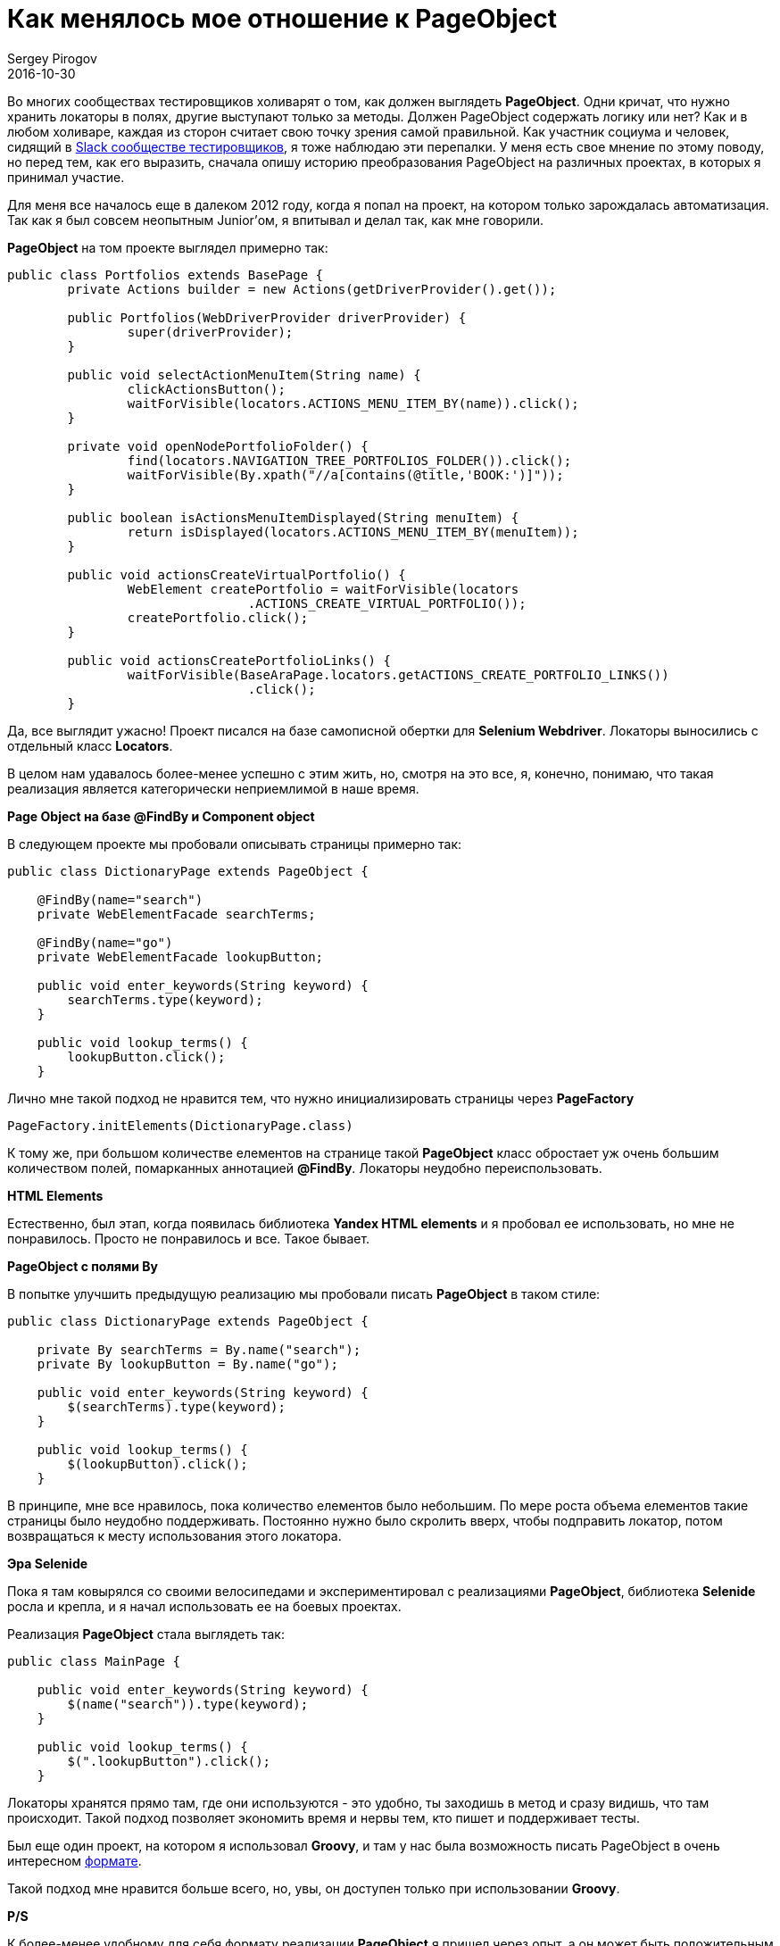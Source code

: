 = Как менялось мое отношение к PageObject
Sergey Pirogov
2016-10-30
:jbake-type: post
:jbake-tags: Тест фреймворк
:jbake-summary: История преобразования PageObject
:jbake-featured: true

Во многих сообществах тестировщиков холиварят о том, как должен выглядеть **PageObject**. Одни кричат, что нужно хранить локаторы в полях, другие выступают только за методы. Должен PageObject содержать логику или нет? Как и в любом холиваре, каждая из сторон считает свою точку зрения самой правильной.
Как участник социума и человек, сидящий в https://software-testers.herokuapp.com/[Slack сообществе тестировщиков], я тоже наблюдаю эти перепалки. У меня есть свое мнение по этому поводу, но перед тем, как его выразить, сначала опишу историю преобразования PageObject на различных проектах, в которых я принимал участие.

Для меня все началось еще в далеком 2012 году, когда я попал на проект, на котором только зарождалась автоматизация. Так как я был совсем неопытным Junior'ом, я впитывал и делал так, как мне говорили.

**PageObject** на том проекте выглядел примерно так:

[source, java]
----
public class Portfolios extends BasePage {
	private Actions builder = new Actions(getDriverProvider().get());

	public Portfolios(WebDriverProvider driverProvider) {
		super(driverProvider);
	}

	public void selectActionMenuItem(String name) {
		clickActionsButton();
		waitForVisible(locators.ACTIONS_MENU_ITEM_BY(name)).click();
	}

	private void openNodePortfolioFolder() {
		find(locators.NAVIGATION_TREE_PORTFOLIOS_FOLDER()).click();
		waitForVisible(By.xpath("//a[contains(@title,'BOOK:')]"));
	}

	public boolean isActionsMenuItemDisplayed(String menuItem) {
		return isDisplayed(locators.ACTIONS_MENU_ITEM_BY(menuItem));
	}

	public void actionsCreateVirtualPortfolio() {
		WebElement createPortfolio = waitForVisible(locators
				.ACTIONS_CREATE_VIRTUAL_PORTFOLIO());
		createPortfolio.click();
	}

	public void actionsCreatePortfolioLinks() {
		waitForVisible(BaseAraPage.locators.getACTIONS_CREATE_PORTFOLIO_LINKS())
				.click();
	}
----

Да, все выглядит ужасно! Проект писался на базе самописной обертки для **Selenium Webdriver**. Локаторы выносились с отдельный класс **Locators**.

В целом нам удавалось более-менее успешно с этим жить, но, смотря на это все, я, конечно, понимаю, что такая реализация является категорически неприемлимой в наше время.

**Page Object на базе @FindBy и Component object**

В следующем проекте мы пробовали описывать страницы примерно так:

[source, java]
----
public class DictionaryPage extends PageObject {

    @FindBy(name="search")
    private WebElementFacade searchTerms;

    @FindBy(name="go")
    private WebElementFacade lookupButton;

    public void enter_keywords(String keyword) {
        searchTerms.type(keyword);
    }

    public void lookup_terms() {
        lookupButton.click();
    }
----

Лично мне такой подход не нравится тем, что нужно инициализировать страницы через **PageFactory**

[source, java]
----
PageFactory.initElements(DictionaryPage.class)
----

К тому же, при большом количестве елементов на странице такой **PageObject** класс обростает уж очень большим количеством полей, помарканных аннотацией **@FindBy**. Локаторы неудобно переиспользовать.


**HTML Elements**

Естественно, был этап, когда появилась библиотека **Yandex HTML elements** и я пробовал ее использовать, но мне не понравилось. Просто не понравилось и все. Такое бывает.

**PageObject с полями By**

В попытке улучшить предыдущую реализацию мы пробовали писать **PageObject** в таком стиле:

[source, java]
----
public class DictionaryPage extends PageObject {

    private By searchTerms = By.name("search");
    private By lookupButton = By.name("go");

    public void enter_keywords(String keyword) {
        $(searchTerms).type(keyword);
    }

    public void lookup_terms() {
        $(lookupButton).click();
    }
----

В принципе, мне все нравилось, пока количество елементов было небольшим. По мере роста объема елементов такие страницы было неудобно поддерживать. Постоянно нужно было скролить вверх, чтобы подправить локатор, потом возвращаться к месту использования этого локатора.

**Эра Selenide**

Пока я там ковырялся со своими велосипедами и экспериментировал с реализациями **PageObject**, библиотека **Selenide** росла и крепла, и я начал использовать ее на боевых проектах.

Реализация **PageObject** стала выглядеть так:

[source, java]
----
public class MainPage {

    public void enter_keywords(String keyword) {
        $(name("search")).type(keyword);
    }

    public void lookup_terms() {
        $(".lookupButton").click();
    }
----

Локаторы хранятся прямо там, где они используются - это удобно, ты заходишь в метод и сразу видишь, что там происходит. Такой подход позволяет экономить время и нервы тем, кто пишет и поддерживает тесты.

Был еще один проект, на котором я использовал **Groovy**, и там у нас была возможность писать PageObject в очень интересном http://automation-remarks.com/groovy-page/index.html[формате].

Такой подход мне нравится больше всего, но, увы, он доступен только при использовании **Groovy**.

**P/S**

К более-менее удобному для себя формату реализации **PageObject** я пришел через опыт, а он может быть положительным и отрицательным. Я экспериментировал и нашел самый удобный для себя формат. Считаю, что наличие холиваров - это отлично, главное - относиться к ним здраво и выносить полезный опыт.